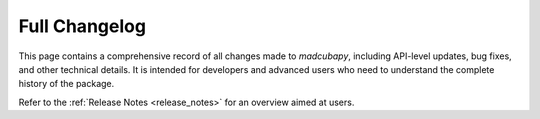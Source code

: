 .. _changelog:

##############
Full Changelog
##############

This page contains a comprehensive record of all changes made to `madcubapy`,
including API-level updates, bug fixes, and other technical details. It is
intended for developers and advanced users who need to understand the complete
history of the package.

Refer to the :ref:`Release Notes <release_notes>` for an overview aimed at
users.

.. changelog::
   :changelog_file: ../../CHANGELOG.rst
